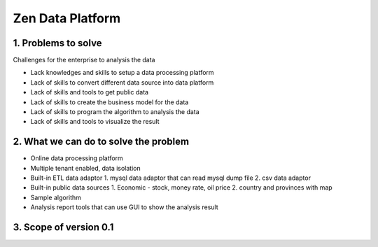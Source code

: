 ==================================
Zen Data Platform
==================================

1. Problems to solve
--------------------------------------------

Challenges for the enterprise to analysis the data

- Lack knowledges and skills to setup a data processing platform
- Lack of skills to convert different data source into data platform
- Lack of skills and tools to get public data
- Lack of skills to create the business model for the data
- Lack of skills to program the algorithm to analysis the data
- Lack of skills and tools to visualize the result



2. What we can do to solve the problem
--------------------------------------------
- Online data processing platform
- Multiple tenant enabled, data isolation
- Built-in ETL data adaptor
  1. mysql data adaptor that can read mysql dump file
  2. csv data adaptor
- Built-in public data sources
  1. Economic - stock, money rate, oil price
  2. country and provinces with map
- Sample algorithm
- Analysis report tools that can use GUI to show the analysis result


3. Scope of version 0.1
---------------------------------------------- 